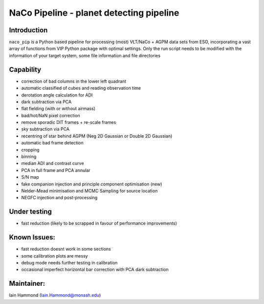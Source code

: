 NaCo Pipeline - planet detecting pipeline
=======================================================

Introduction
------------

``naco_pip`` is a Python based pipeline for processing (most) VLT/NaCo + AGPM data sets from ESO, incorporating a vast array of functions from VIP Python package with optimal settings. 
Only the run script needs to be modified with the information of your target system, some file information and file directories

Capability
------------
- correction of bad columns in the lower left quadrant
- automatic classified of cubes and reading observation time
- derotation angle calculation for ADI
- dark subtraction via PCA
- flat fielding (with or without airmass)
- bad/hot/NaN pixel correction
- remove sporadic DIT frames + re-scale frames
- sky subtraction via PCA
- recentring of star behind AGPM (Neg 2D Gaussian or Double 2D Gaussian)
- automatic bad frame detection 
- cropping
- binning 
- median ADI and contrast curve
- PCA in full frame and PCA annular
- S/N map
- fake companion injection and principle component optimisation (new)
- Nelder-Mead minimisation and MCMC Sampling for source location
- NEGFC injection and post-processing

Under testing
------------
- fast reduction (likely to be scrapped in favour of performance improvements)

Known Issues:
------------
- fast reduction doesnt work in some sections
- some calibration plots are messy
- debug mode needs further testing in calibration
- occasional imperfect horizontal bar correction with PCA dark subtraction

Maintainer:
------------
Iain Hammond (Iain.Hammond@monash.edu)